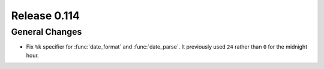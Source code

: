 =============
Release 0.114
=============

General Changes
---------------

* Fix ``%k`` specifier for :func:`date_format` and :func:`date_parse`.
  It previously used ``24`` rather than ``0`` for the midnight hour.
